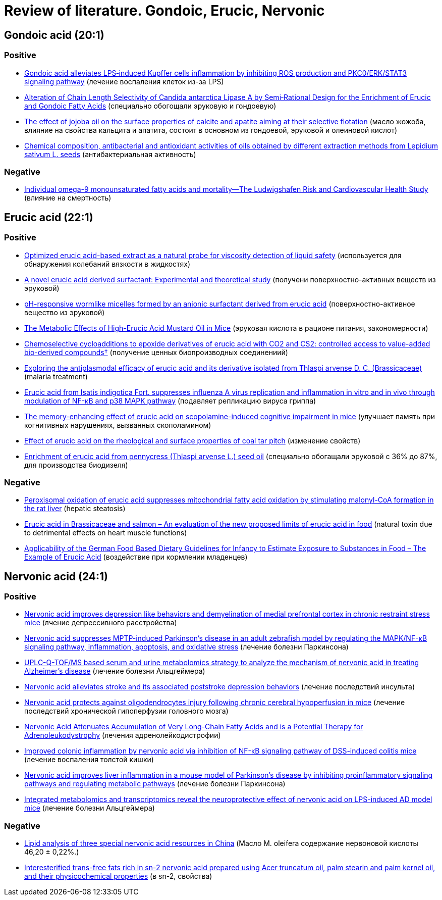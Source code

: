 = Review of literature. Gondoic, Erucic, Nervonic
:page-categories: [Experiment]
:stem: latexmath

== Gondoic acid (20:1)

=== Positive

* link:https://www.sciencedirect.com/science/article/pii/S1567576922006555[Gondoic acid alleviates LPS‑induced Kupffer cells inflammation by inhibiting ROS production and PKCθ/ERK/STAT3 signaling pathway] (лечение воспаления клеток из-за LPS)
* link:https://www.sciencedirect.com/org/science/article/pii/S1615415022027236[Alteration of Chain Length Selectivity of Candida antarctica Lipase A by Semi‐Rational Design for the Enrichment of Erucic and Gondoic Fatty Acids] (специально обогощали эруковую и гондоевую)
* link:https://www.sciencedirect.com/science/article/pii/S0301751615300090[The effect of jojoba oil on the surface properties of calcite and apatite aiming at their selective flotation] (масло жожоба, влияние на свойства кальцита и апатита, состоит в основном из гондоевой, эруковой и олеиновой кислот)
* link:https://www.sciencedirect.com/science/article/pii/S0926669020307937[Chemical composition, antibacterial and antioxidant activities of oils obtained by different extraction methods from Lepidium sativum L. seeds] (антибактериальная активность)

=== Negative

* link:https://www.sciencedirect.com/science/article/pii/S1933287416304135[Individual omega-9 monounsaturated fatty acids and mortality—The Ludwigshafen Risk and Cardiovascular Health Study] (влияние на смертность)

== Erucic acid (22:1)

=== Positive

* link:https://www.sciencedirect.com/science/article/pii/S1878535224003563[Optimized erucic acid-based extract as a natural probe for viscosity detection of liquid safety] (используется для обнаружения колебаний вязкости в жидкостях)
* link:https://www.sciencedirect.com/science/article/pii/S002228602302149X[A novel erucic acid derived surfactant: Experimental and theoretical study] (получени поверхностно-активных веществ из эруковой)
* link:https://www.sciencedirect.com/science/article/pii/S0167732223018688[pH-responsive wormlike micelles formed by an anionic surfactant derived from erucic acid] (поверхностно-активное вещество из эруковой)
* link:https://www.sciencedirect.com/science/article/pii/S2475299124007327[The Metabolic Effects of High-Erucic Acid Mustard Oil in Mice] (эруковая кислота в рационе питания, закономерности)
* link:https://www.sciencedirect.com/org/science/article/abs/pii/S1477052023003786[Chemoselective cycloadditions to epoxide derivatives of erucic acid with CO2 and CS2: controlled access to value-added bio-derived compounds†] (получение ценных биопроизводных соединениий)
* link:https://www.sciencedirect.com/science/article/pii/S0254629921000454[Exploring the antiplasmodal efficacy of erucic acid and its derivative isolated from Thlaspi arvense D. C. (Brassicaceae)] (malaria treatment)
* link:https://www.sciencedirect.com/science/article/pii/S2095177919301583[Erucic acid from Isatis indigotica Fort. suppresses influenza A virus replication and inflammation in vitro and in vivo through modulation of NF-κB and p38 MAPK pathway] (подавляет репликацию вируса гриппа)
* link:https://www.sciencedirect.com/science/article/pii/S0091305716300065[The memory-enhancing effect of erucic acid on scopolamine-induced cognitive impairment in mice] (улучшает память при когнитивных нарушениях, вызванных скополамином)
* link:https://www.sciencedirect.com/science/article/pii/S0143749617300337[Effect of erucic acid on the rheological and surface properties of coal tar pitch] (изменение свойств)
* link:https://www.sciencedirect.com/science/article/pii/S0926669014008152[Enrichment of erucic acid from pennycress (Thlaspi arvense L.) seed oil] (специально обогащали эруковой с 36% до 87%, для производства биодизеля)

=== Negative

* link:https://www.sciencedirect.com/science/article/pii/S0021925817501301[Peroxisomal oxidation of erucic acid suppresses mitochondrial fatty acid oxidation by stimulating malonyl-CoA formation in the rat liver] (hepatic steatosis)
* link:https://www.sciencedirect.com/science/article/pii/S235236462030002X[Erucic acid in Brassicaceae and salmon – An evaluation of the new proposed limits of erucic acid in food] (natural toxin due to detrimental effects on heart muscle functions)
* link:https://www.sciencedirect.com/science/article/pii/S2475299123112820[Applicability of the German Food Based Dietary Guidelines for Infancy to Estimate Exposure to Substances in Food – The Example of Erucic Acid] (воздействие при кормлении младенцев)

== Nervonic acid (24:1)

=== Positive

* link:https://www.sciencedirect.com/science/article/pii/S0006291X24012324[Nervonic acid improves depression like behaviors and demyelination of medial prefrontal cortex in chronic restraint stress mice] (лчение депрессивного расстройства)
* link:https://www.sciencedirect.com/science/article/pii/S2212429224002074[Nervonic acid suppresses MPTP-induced Parkinson's disease in an adult zebrafish model by regulating the MAPK/NF-κB signaling pathway, inflammation, apoptosis, and oxidative stress] (лечение болезни Паркинсона)
* link:https://www.sciencedirect.com/science/article/pii/S0731708523006994[UPLC-Q-TOF/MS based serum and urine metabolomics strategy to analyze the mechanism of nervonic acid in treating Alzheimer’s disease] (лечение болезни Альцгеймера)
* link:https://www.sciencedirect.com/science/article/pii/S2949928324000701[Nervonic acid alleviates stroke and its associated poststroke depression behaviors] (лечение последствий инсульта)
* link:https://www.sciencedirect.com/science/article/pii/S0014299924006216[Nervonic acid protects against oligodendrocytes injury following chronic cerebral hypoperfusion in mice] (лечение последствий хронической гипоперфузии головного мозга)
* link:https://www.sciencedirect.com/science/article/pii/S1878747923011194[Nervonic Acid Attenuates Accumulation of Very Long-Chain Fatty Acids and is a Potential Therapy for Adrenoleukodystrophy] (лечения адренолейкодистрофии)
* link:https://www.sciencedirect.com/science/article/pii/S0944711323000624[Improved colonic inflammation by nervonic acid via inhibition of NF-κB signaling pathway of DSS-induced colitis mice] (лечение  воспаления толстой кишки)
* link:https://www.sciencedirect.com/science/article/pii/S0944711323002726[Nervonic acid improves liver inflammation in a mouse model of Parkinson's disease by inhibiting proinflammatory signaling pathways and regulating metabolic pathways] (лечение болезни Паркинсона)
* link:https://www.sciencedirect.com/science/article/pii/S0006295223000023[Integrated metabolomics and transcriptomics reveal the neuroprotective effect of nervonic acid on LPS-induced AD model mice] (лечение болезни Альцгеймера)

=== Negative

* link:https://www.sciencedirect.com/science/article/pii/S2096242820300531[Lipid analysis of three special nervonic acid resources in China] (Масло M. oleifera содержание нервоновой кислоты 46,20 ± 0,22%.)
* link:https://www.sciencedirect.com/science/article/pii/S0023643816306582[Interesterified trans-free fats rich in sn-2 nervonic acid prepared using Acer truncatum oil, palm stearin and palm kernel oil, and their physicochemical properties] (в sn-2, свойства)
